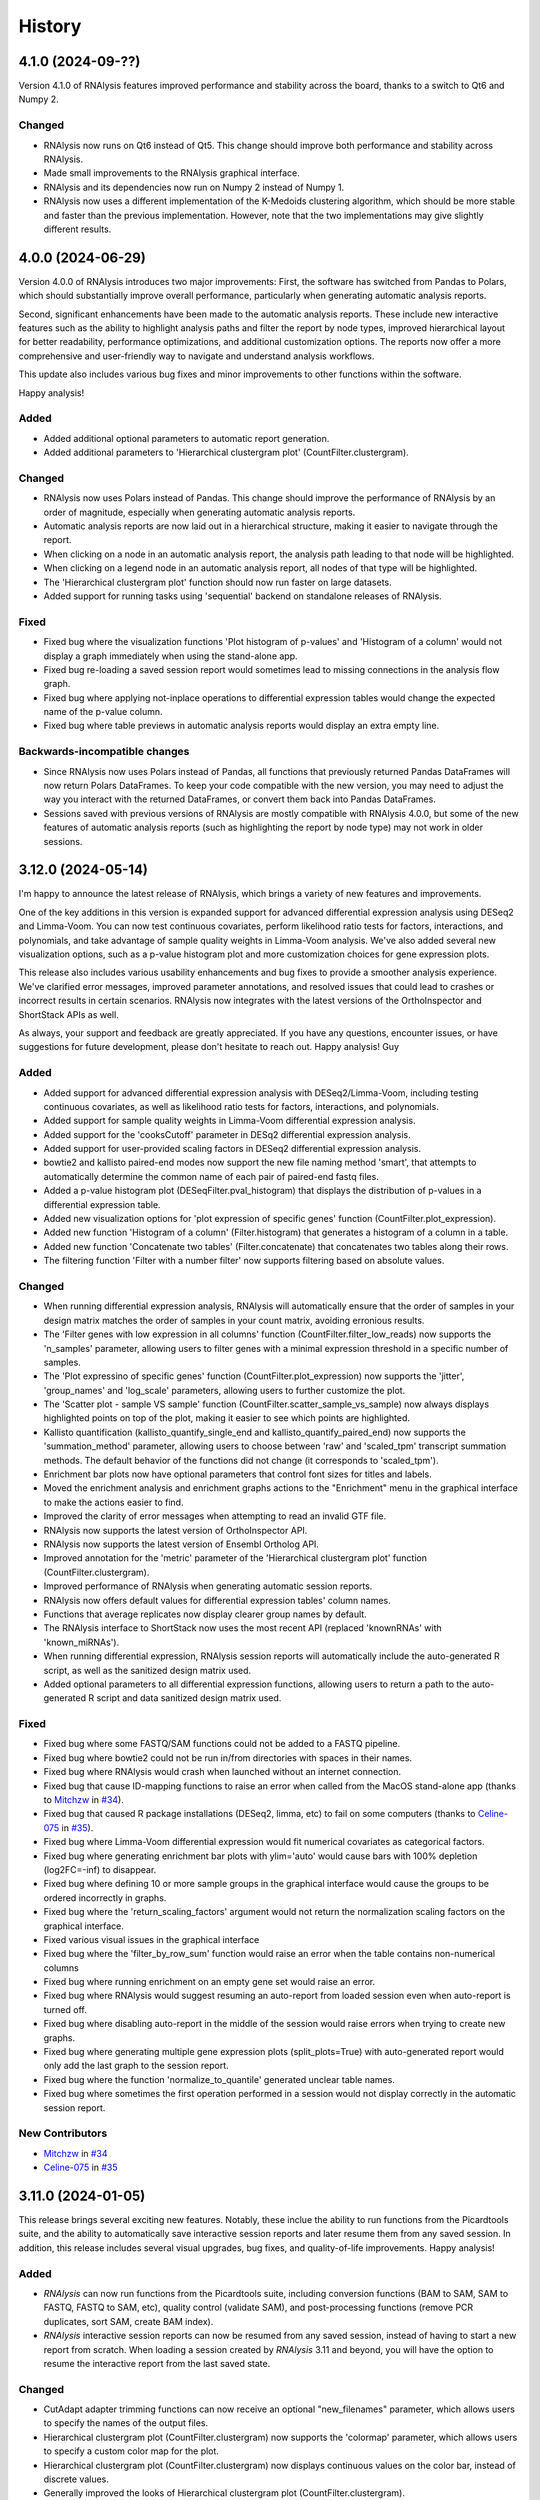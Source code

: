 =======
History
=======


4.1.0 (2024-09-??)
-------------------
Version 4.1.0 of RNAlysis features improved performance and stability across the board, thanks to a switch to Qt6 and Numpy 2.


Changed
*******
* RNAlysis now runs on Qt6 instead of Qt5. This change should improve both performance and stability across RNAlysis.
* Made small improvements to the RNAlysis graphical interface.
* RNAlysis and its dependencies now run on Numpy 2 instead of Numpy 1.
* RNAlysis now uses a different implementation of the K-Medoids clustering algorithm, which should be more stable and faster than the previous implementation. However, note that the two implementations may give slightly different results.


4.0.0 (2024-06-29)
-------------------
Version 4.0.0 of RNAlysis introduces two major improvements:
First, the software has switched from Pandas to Polars, which should substantially improve overall performance, particularly when generating automatic analysis reports.

Second, significant enhancements have been made to the automatic analysis reports.
These include new interactive features such as the ability to highlight analysis paths and filter the report by node types,
improved hierarchical layout for better readability, performance optimizations, and additional customization options.
The reports now offer a more comprehensive and user-friendly way to navigate and understand analysis workflows.

This update also includes various bug fixes and minor improvements to other functions within the software.

Happy analysis!

Added
******
* Added additional optional parameters to automatic report generation.
* Added additional parameters to 'Hierarchical clustergram plot' (CountFilter.clustergram).

Changed
*******
* RNAlysis now uses Polars instead of Pandas. This change should improve the performance of RNAlysis by an order of magnitude, especially when generating automatic analysis reports.
* Automatic analysis reports are now laid out in a hierarchical structure, making it easier to navigate through the report.
* When clicking on a node in an automatic analysis report, the analysis path leading to that node will be highlighted.
* When clicking on a legend node in an automatic analysis report, all nodes of that type will be highlighted.
* The 'Hierarchical clustergram plot' function should now run faster on large datasets.
* Added support for running tasks using 'sequential' backend on standalone releases of RNAlysis.

Fixed
******
* Fixed bug where the visualization functions 'Plot histogram of p-values' and 'Histogram of a column' would not display a graph immediately when using the stand-alone app.
* Fixed bug re-loading a saved session report would sometimes lead to missing connections in the analysis flow graph.
* Fixed bug where applying not-inplace operations to differential expression tables would change the expected name of the p-value column.
* Fixed bug where table previews in automatic analysis reports would display an extra empty line.

Backwards-incompatible changes
*******************************
* Since RNAlysis now uses Polars instead of Pandas, all functions that previously returned Pandas DataFrames will now return Polars DataFrames. To keep your code compatible with the new version, you may need to adjust the way you interact with the returned DataFrames, or convert them back into Pandas DataFrames.
* Sessions saved with previous versions of RNAlysis are mostly compatible with RNAlysis 4.0.0, but some of the new features of automatic analysis reports (such as highlighting the report by node type) may not work in older sessions.

3.12.0 (2024-05-14)
-------------------
I'm happy to announce the latest release of RNAlysis, which brings a variety of new features and improvements.

One of the key additions in this version is expanded support for advanced differential expression analysis using DESeq2 and Limma-Voom.
You can now test continuous covariates, perform likelihood ratio tests for factors, interactions, and polynomials, and take advantage of sample quality weights in Limma-Voom analysis.
We've also added several new visualization options, such as a p-value histogram plot and more customization choices for gene expression plots.

This release also includes various usability enhancements and bug fixes to provide a smoother analysis experience. We've clarified error messages, improved parameter annotations, and resolved issues that could lead to crashes or incorrect results in certain scenarios. RNAlysis now integrates with the latest versions of the OrthoInspector and ShortStack APIs as well.

As always, your support and feedback are greatly appreciated.
If you have any questions, encounter issues, or have suggestions for future development, please don't hesitate to reach out.
Happy analysis!
Guy

Added
******
* Added support for advanced differential expression analysis with DESeq2/Limma-Voom, including testing continuous covariates, as well as likelihood ratio tests for factors, interactions, and polynomials.
* Added support for sample quality weights in Limma-Voom differential expression analysis.
* Added support for the 'cooksCutoff' parameter in DESq2 differential expression analysis.
* Added support for user-provided scaling factors in DESeq2 differential expression analysis.
* bowtie2 and kallisto paired-end modes now support the new file naming method 'smart', that attempts to automatically determine the common name of each pair of paired-end fastq files.
* Added a p-value histogram plot (DESeqFilter.pval_histogram) that displays the distribution of p-values in a differential expression table.
* Added new visualization options for 'plot expression of specific genes' function (CountFilter.plot_expression).
* Added new function 'Histogram of a column' (Filter.histogram) that generates a histogram of a column in a table.
* Added new function 'Concatenate two tables' (Filter.concatenate) that concatenates two tables along their rows.
* The filtering function 'Filter with a number filter' now supports filtering based on absolute values.

Changed
********
* When running differential expression analysis, RNAlysis will automatically ensure that the order of samples in your design matrix matches the order of samples in your count matrix, avoiding erronious results.
* The 'Filter genes with low expression in all columns' function (CountFilter.filter_low_reads) now supports the 'n_samples' parameter, allowing users to filter genes with a minimal expression threshold in a specific number of samples.
* The 'Plot expressino of specific genes' function (CountFilter.plot_expression) now supports the 'jitter', 'group_names' and 'log_scale' parameters, allowing users to further customize the plot.
* The 'Scatter plot - sample VS sample' function (CountFilter.scatter_sample_vs_sample) now always displays highlighted points on top of the plot, making it easier to see which points are highlighted.
* Kallisto quantification (kallisto_quantify_single_end and kallisto_quantify_paired_end) now supports the 'summation_method' parameter, allowing users to choose between 'raw' and 'scaled_tpm' transcript summation methods. The default behavior of the functions did not change (it corresponds to 'scaled_tpm').
* Enrichment bar plots now have optional parameters that control font sizes for titles and labels.
* Moved the enrichment analysis and enrichment graphs actions to the "Enrichment" menu in the graphical interface to make the actions easier to find.
* Improved the clarity of error messages when attempting to read an invalid GTF file.
* RNAlysis now supports the latest version of OrthoInspector API.
* RNAlysis now supports the latest version of Ensembl Ortholog API.
* Improved annotation for the 'metric' parameter of the 'Hierarchical clustergram plot' function (CountFilter.clustergram).
* Improved performance of RNAlysis when generating automatic session reports.
* RNAlysis now offers default values for differential expression tables' column names.
* Functions that average replicates now display clearer group names by default.
* The RNAlysis interface to ShortStack now uses the most recent API (replaced 'knownRNAs' with 'known_miRNAs').
* When running differential expression, RNAlysis session reports will automatically include the auto-generated R script, as well as the sanitized design matrix used.
* Added optional parameters to all differential expression functions, allowing users to return a path to the auto-generated R script and data sanitized design matrix used.

Fixed
*******
* Fixed bug where some FASTQ/SAM functions could not be added to a FASTQ pipeline.
* Fixed bug where bowtie2 could not be run in/from directories with spaces in their names.
* Fixed bug where RNAlysis would crash when launched without an internet connection.
* Fixed bug that cause ID-mapping functions to raise an error when called from the MacOS stand-alone app (thanks to `Mitchzw <https://github.com/Mitchzw>`_ in `#34 <https://github.com/GuyTeichman/RNAlysis/issues/34>`_).
* Fixed bug that caused R package installations (DESeq2, limma, etc) to fail on some computers (thanks to `Celine-075 <https://github.com/Celine-075>`_ in `#35 <https://github.com/GuyTeichman/RNAlysis/issues/35>`_).
* Fixed bug where Limma-Voom differential expression would fit numerical covariates as categorical factors.
* Fixed bug where generating enrichment bar plots with ylim='auto' would cause bars with 100% depletion (log2FC=-inf) to disappear.
* Fixed bug where defining 10 or more sample groups in the graphical interface would cause the groups to be ordered incorrectly in graphs.
* Fixed bug where the 'return_scaling_factors' argument would not return the normalization scaling factors on the graphical interface.
* Fixed various visual issues in the graphical interface
* Fixed bug where the 'filter_by_row_sum' function would raise an error when the table contains non-numerical columns
* Fixed bug where running enrichment on an empty gene set would raise an error.
* Fixed bug where RNAlysis would suggest resuming an auto-report from loaded session even when auto-report is turned off.
* Fixed bug where disabling auto-report in the middle of the session would raise errors when trying to create new graphs.
* Fixed bug where generating multiple gene expression plots (split_plots=True) with auto-generated report would only add the last graph to the session report.
* Fixed bug where the function 'normalize_to_quantile' generated unclear table names.
* Fixed bug where sometimes the first operation performed in a session would not display correctly in the automatic session report.

New Contributors
*****************
* `Mitchzw`_ in `#34`_
* `Celine-075`_ in `#35`_

3.11.0 (2024-01-05)
-------------------
This release brings several exciting new features.
Notably, these inclue the ability to run functions from the Picardtools suite, and the ability to automatically save interactive session reports and later resume them from any saved session.
In addition, this release includes several visual upgrades, bug fixes, and quality-of-life improvements.
Happy analysis!

Added
*******
* *RNAlysis* can now run functions from the Picardtools suite, including conversion functions (BAM to SAM, SAM to FASTQ, FASTQ to SAM, etc), quality control (validate SAM), and post-processing functions (remove PCR duplicates, sort SAM, create BAM index).
* *RNAlysis* interactive session reports can now be resumed from any saved session, instead of having to start a new report from scratch. When loading a session created by *RNAlysis* 3.11 and beyond, you will have the option to resume the interactive report from the last saved state.

Changed
********
* CutAdapt adapter trimming functions can now receive an optional "new_filenames" parameter, which allows users to specify the names of the output files.
* Hierarchical clustergram plot (CountFilter.clustergram) now supports the 'colormap' parameter, which allows users to specify a custom color map for the plot.
* Hierarchical clustergram plot (CountFilter.clustergram) now displays continuous values on the color bar, instead of discrete values.
* Generally improved the looks of Hierarchical clustergram plot (CountFilter.clustergram).
* Previously-added functions (such as ortholog/paralog mapping, biotype summary by GTF file, etc) can now be applied to gene sets. Previously, some of these functions could only be applied to data tables.

Fixed
*******
* Function "Summarize feature biotypes (based on a reference table)" (biotypes_from_ref_table) now treats rows with missing values as "_missing_from_biotype_reference" instead of ignoring them entirely.
* Fixed bug where the Ensembl paralog-finding function would appear under the wrong tab in the graphical interface.
* Fixed bug where the description of the MA Plot function and parameters would not display correctly in the graphical interface.

3.10.1 (2023-11-22)
-------------------
Version 3.10.1 introduces several bug fixes, as well as well as support for random effect analysis in Limma-Voom differential expression.

Added
*******
* Limma-Voom differential expression can now fit mixed linear models containing a random effect (e.g. nested design).


Fixed
*******
* Fixed bug where trying to load sessions created with RNAlysis version 3.10.0 would result in an error.
* Fixed bug where using the OrthoInspector ortholog mapping function with database='auto' would sometimes fail to find an appropriate mapping database, even when one exists.
* Fixed bug where kallisto paired-end quantification window would display the 'read1' and 'read2' parameters twice.
* Fixed bug where empty sub-menus would appear under the FASTQ menu. These sub-menus will be implemented in future versions of RNAlysis.

3.10.0 (2023-10-31)
-------------------
I'm thrilled to introduce RNAlysis version 3.10.0.
This version includes features that were requested by users for a while, alongside quality-of-life improvements and bug fixes.
Here is a brief highlight of the most important additions:

**Ortholog Mapping:** *RNAlysis* can now map genes to their closest orthologs in different organisms.
You can map genes to their orthologs using four different databases - Ensembl, Panther, PhylomeDB, and OrthoInspector - extracting both one-to-one and one-to-many ortholog relationships and filtering them based on their reliability.

**Discovering Paralogs:** In the same vein, *RNAlysis* now facilitates the discovery of paralogs within a specific organism, using either the Ensembl or Panther databases.

**New visualization and analysis options for Principal Component Analysis (PCA):** We've introduced new functions and parameters to allow you to get more out of your principal component analysis.

I would also like to extend my personal apology for the delay in bringing you this update.
Due to personal reasons, this release, originally scheduled for the end of August, took longer than expected.
Your patience and support have been invaluable, and I'm eager to share these exciting additions with you.
Thank you for being a part of the RNAlysis community, and stay tuned for more updates in the near future!

Added
*******
* Added new functions to the filtering module that map genes to their closest orthologs in a different organism, using four different databases: Ensembl, Panther, PhylomeDB, and OrthoInspector.
* Added new functions to the filtering module that find paralogs of genes in a given organism, using two different databases: Ensembl and Panther.
* Added new function 'Sort table by contribution to a Principal Component (PCA)' (CountFilter.sort_by_principal_component), which allows sorting of genes in a count matrix by their contribution (gene loadings) to a principal component.
* Added a new parameter called 'legend' to 'Principal Component Analysis (PCA) plot' (CountFilter.pca), which allows users to display a legend on the PCA plot with a name for each sample group/color.

Changed
********
* RNAlysis now issues a warning when users run PCA or PCA-based functions on an unnormalized count matrix.
* The 'seek_fusion_genes' and 'learn_bias' arguments for kallisto quantification (fastq.kallisto_quant_single_end and fastq.kallisto_quant_paired_end), which were depracated in kallisto versions >0.48, are no longer displayed on the graphical interface. Old Pipelines that contain these arguments will still run, but new Pipelines will not contain them.
* Long-running functions now run in the background even when the 'inplace' parameter is set to True, instead of freezing the entire graphical interface.

Fixed
*******
* Fixed bug where functions would sometimes fail to run without displaying an error message.
* Fixed bug where progress bars in the graphical interface would sometimes not disappear after reaching 100% completion.
* RNAlysis should no longer display warning messages about graph layout when graphs are scaled down.
* Fixed bug where the clustergram function (CountFilter.clustergram) would raise an error with specific sets of dependecy versions.
* Loading tables no longer raises a depracation warning when using newer versions of Pandas.

3.9.2 (2023-06-23)
------------------
This patch contains bug fixes and improved functionality for enrichment lollipop plots,
as well as bug fixes for issues with the stand-alone version.

Changed
********
* Single-set enrichment result tables now contain observed/expected values based on the XL-mHG test cutoff.
* When loading a differential expression design matrix, RNAlysis now issues an error if the design matrix column names contain invalid characters.
* Updated the scaling of enrichment lollipop plots to make small 'observed' values easier to discern.

Fixed
*******
* Fixed bug where an error message would sometimes appear after RNAlysis finishes generating an automatic session report on the stand-alone app.
* Fixed bug where enrichment lollipop plots in horizontal mode would display the observed/expected values in reverse order.
* Fixed bug where enrichment lollipop plots and the 'show_exp' parameter would not work on single-set enrichment data.
* Fixed bug where sometimes the tab label of clustering/differential expression output tables would not match the name of the generated table.

3.9.1 (2023-06-19)
------------------

Version 3.9.1 of RNAlysis introduces several improvements and fixes to further improve your analysis experience.
The release includes new optional parameters for single-set enrichment functions, compatibility improvements with newer Python versions,
improved error messaging for R scripts, and adresses minor issues related to enrichment analysis, documentation, plotting parameters, and Pipeline saving.

Added
*******
* Added new optional parameters to single-set enrichment functions, allowing users to determine the top and bottom cutoffs for the XL-mHG test ("X" and "L").

Changed
********
* RNAlysis single-set enrichment analysis using the XL-mHG test now supports Python versions >= 3.8.
* RNAlysis stand-alone app is now built on Python 3.11, improving overall performance.
* Error messages caused by running R tools such as DESeq2, Limma-Voom, and FeatureCounts will now clearly state the reason the script failed, making it easier to understand what went wrong.

Fixed
*******
* Fixed bug where enrichment analysis would raise an error when running enrichment analysis on a gene set with no relevant annotations, or a gene set that does not intersect at all with the background gene set.
* Added missing documentation for plotting parameters in some enrichment functions.
* Depracation Warning should no longer appear when generating a box-plot or enhanced box-plot with scatter=True (CountFilter.box_plot, CountFilter.enhanced_box_plot)
* Fixed bug in featureCounts single-end mode where the 'output_folder' parameter could appear as disabled.
* Fixed bug where RNAlysis would raise an error message after saving a Pipeline, even when the Pipeline was saved successfully.

3.9.0 (2023-06-09)
------------------
Version 3.9.0 of *RNAlysis* introduces several enhancements and fixes to improve your experience.
The release includes additional enrichment plot styles, a new option for PCA plots,
the ability to load and save data tables in Parquet format, and new actions in the Help menu for reporting issues and suggesting improvements.
The update also improves the performance of various functions, ensures consistency in font and theme settings,
and addresses multiple bug fixes, including issues with automatic session reports and visualization functions.

Added
*******
* Added additional parameters to enrichment bar plots (enrichment.enrichment_bar_plot), including a new plot style ('lollipop') and observed/expected labels on the graph.
* Added a new parameter to Principal Component Analysis plots (CountFilter.pca) 'plot_grid', which can enable or disable adding a grid to PCA plots.
* RNAlysis can now load and save data tables in Parquet format (.parquet)
* Added new actions to the Help menu, allowing users to report issues, suggest issues, or open discussions.

Changed
********
* Functions in the FASTQ model are now added to automatic session reports.
* Many of the functions in RNAlysis should now run faster.
* Font type, size, and color for help tooltips should now match the global font settings.
* True/False toggle switches now scale with font size.
* When loading data tables into RNAlysis, you will now see only supported file formats by default.
* Clustering PCA plots are now plotted in proportion to the % variance explained by each PC.
* The legend in clustering PCA plots is now draggable.

Fixed
*******
* Fixed bug where data tables generated through the FASTQ model would not display properly in automatic session reports.
* Fixed bug where graphs generated through the Visualize Gene Sets window would not be added to automatic analysis report.
* When saving a file through the graphical interface, automatically-suggested filenames no longer contain illegal characters.
* Improved clarity of error message when R installation folder is not found.
* Fixed bug where some input parameter widgets in the RNAlysis graphical interface would not display properly.
* RNAlysis now provides a clearer warning message when attempting to run HDBSCAN clustering, if the hdbscan package is not installed.
* Label text in PCA plots and hierarchical clustergrams should no longer be cropped outside of the visible region of the plot.
* Fixed bug where some visualization functions, such as pair-plot (CountFilter.pairplot) would not display properly due to version mismatches between pandas and seaborn.
* Improved clarity of error messages when external apps' (kallisto, bowtie2, etc) installation folders are not found.
* Fixed bug where running the RNAlysis graphical interface on a new computer would sometimes raise an error (thanks to `NeuroRookie <https://github.com/NeuroRookie>`_ in `#25 <https://github.com/GuyTeichman/RNAlysis/issues/25>`_).
* Fixed a bug where the 'min_samples' parameter in HDBSCAN clustering could not be disabled.
* Fixed a bug where applying a function to a gene set with inplace=False would cause the new gene set to be called 'New Table'.
* Fixed a bug where RNAlysis would display the message "Pipeline saved successfully", even when the user cancels the save operation.

New Contributors
*****************
* `NeuroRookie`_ in `#25`_

3.8.0 (2023-05-07)
------------------
Version 3.8.0 of *RNAlysis* comes with several exciting new features, including the ability to generate interactive analysis reports automatically.
This feature allows users to create an interactive graph of all the datasets they loaded into RNAlysis, the functions applied, and the outputs generated during the analysis.
You can read more about this feature in the `Tutorial chapter <https://guyteichman.github.io/RNAlysis/build/tutorial.html#create-analysis-report>`_ and the `User Guide chapter <https://guyteichman.github.io/RNAlysis/build/user_guide_gui.html#rnalysis-interactive-analysis-reports>`_.

The new release also includes Pipelines for FASTQ functions, the ability to export normalization scaling factors, and other changes to improve the software's performance.
RNAlysis now supports Python 3.11, and many functions should now run faster. The software's graphic interface has also improved significantly, and users will now see a clearer error message when attempting to load unsupported file formats.
Lastly, the release also fixes several bugs.

Please note that, since Python 3.7 will be reaching end of life as of June 2023, new versions of *RNAlysis* will no longer support it.

Added
*******
* You can now generate interactive analysis reports automatically using the RNAlysis graphical interface. Read more about this feature `here <https://guyteichman.github.io/RNAlysis/build/user_guide_gui.html>`_.
* Added Pipelines for the FASTQ module (SingleEndPipeline and PairedEndPipeline), allowing you to apply a series of functions (adapter trimming, alignment, quantification, etc) to a batch of sequence/alignment files.
* Added new parameter 'return_scaling_factors' to normalization functions, that allows you to access the scaling factors calculated by RNAlysis.
* Added new parameter 'gzip_output' to CutAdapt adapter trimming (fastq.trim_adapters_single_end and fastq.trim_adapters_paired_end), allowing users to determine whether or not the output files will be gzipped.

Changed
*******
* RNAlysis now supports Python 3.11, and no longer supports Python 3.7.
* Many of the functions in RNAlysis should now run faster.
* The RNAlysis graphic interface should now boot up significantly faster.
* RNAlysis now shows an easier to understand error message when users attempt to load a table in an unsupported format (e.g. Excel files).
* CutAdapt adapter trimming (fastq.trim_adapters_single_end and fastq.trim_adapters_paired_end) now outputs non-gzipped files by default.
* Standardized all plotting functions in the filtering module to return a matplotlib Figure object, which can be further modified by users.

Fixed
*******
* RNAlysis failing to map gene IDs during GO enrichment analysis should no longer raise an error (thanks to `clockgene <https://github.com/clockgene>`_ in `#16 <https://github.com/GuyTeichman/RNAlysis/issues/16>`_).
* Fixed bug where the Command History window would not display history of the current tab immediately after clearing the current session.
* Fixed bug where adapter trimming would fail to run when using CutAdapt version >= 4.4.0.
* Fixed bug where 'Filter rows with duplicate names/IDs' (Filter.filter_duplicate_ids) would raise an error when applied to some tables.

New Contributors
*****************
* `clockgene`_ in `#16`_


3.7.0 (2023-04-07)
------------------
This version introduces small RNA read alignment using ShortStack, new filtering functions, a new optional parameter for Principal Component Analysis, improvements to the graphical interface, and bug fixes.

Added
*******
* Added small RNA read alignment using ShortStack (fastq.shortstack_align_smallrna).
* Added new filtering function 'Filter specific rows by name' (Filter.filter_by_row_name).
* Added new filtering function 'Filter rows with duplicate names/IDs' (Filter.filter_duplicate_ids).
* Function parameters in pop-up windows in the graphical interface can now be imported and exported.
* Added new parameter to Principal Component Analysis (CountFilter.pca) 'proportional_axes', that allows you to make the PCA projection axes proportional to the percentage of variance each PC explains.
* Improved clarity of error messages in the graphical interface.

Changed
*******
* Tables loaded into RNAlysis that use integer-indices will now be converted to use string-indices.
* Refactored CountFilter.from_folder into CountFilter.from_folder_htseqcount, and added a new CountFilter.from_folder method that accepts a folder of count files in any format.
* In the RNAlysis graphical interface, optional parameters that can be disabled will now display the hint "disable this parammeter?" instead of "disable input?".
* Added optional parameter 'ylim' to 'create enrichment bar-plot' function (enrichment.enrichment_bar_plot), allowing users to determine the Y-axis limits of the bar plot.
* Updated function signatures of 'Visualize gene ontology' and 'Visualize KEGG pathway' (enrichment.gene_ontology_graph and enrichment.kegg_pathway_graph) to make more sense.
* Removed parameter 'report_read_assignment_path' from featureCounts feature counting (fastq.featurecounts_single_end and fastq.featurecounts_paired_end).
* The RNAlysis graphical interface should now load more quickly.
* Progress bars in the graphical interface should now reflect elapsed/remaining time for tasks more accurately.

Fixed
*******
* Fixed bug in the function 'Split into Higly and Lowly expressed genes' (Filter.split_by_reads) where the two resulting tables would be named incorrectly (highly-expressed genes would be labeled 'belowXreads' and vice-versa).
* Fixed bug where the 'column' parameter of some functions ('Filter by percentile', 'Split by percentile', 'Filter with a number filter', 'Filter with a text filter') would not automatically detect column names in the graphical interface.
* Fixed bug where the 'numerator' and 'denominator' parameters of of the function 'Calculate fold change' would not automatically detect column names in the graphical interface.
* Fixed bug where tables with integer-indices could not be visualized properly through the graphical interface.
* Fixed bug in the function 'featureCounts single-end' (fastq.featurecounts_single_end) where setting parameter 'report_read_assignment' to any value other than None would raise an error.
* Functions that take column name/names as input (transform, filter_missing_values, filter_percentile, split_percentile) can now be applied to fold change tables (FoldCangeFilter objects).
* Fixed bug where the description for the 'n_bars' parameter of the 'create enrichment bar-plot' function (enrichment.enrichment_bar_plot) would not display properly.
* 'Visualize gene ontology' and 'Visualize KEGG pathway' (enrichment.gene_ontology_graph and enrichment.kegg_pathway_graph) now have proper parameter descriptions.
* Fixed bug where in-place intersection and difference in the filtering module would fail when using recent versions of pandas.
* Fixed bug where graphs generated through the Visualize Gene Sets window would not immediately display when using the RNAlysis stand-alone app.

3.6.2 (2023-03-25)
------------------
This version introduces quality-of-life changes to the graphical interface, as well as bug fixes.

Added
*******
* Sample groupings in functions such as PCA, Pair-plot, etc., can now be imported and exported through the graphical interface.

Fixed
*******
* Fixed bug where the stand-alone Mac version of RNAlysis would sometimes fail to map gene IDs (directly or in enrichment analysis).

3.6.1 (2023-03-22)
------------------
This version introduces minor bug fixes.

Changed
********
* DESeq2 automatic installation should now work more reliably.

Fixed
******
* Fixed bug where PCA plots would not display on the stand-alone app unless another visualization function was applied afterwards.
* Fixed bug where Pipelines that contain specific functions (such as translating gene IDs/filtering biotypes from GTF file) would fail to run through the graphical interface.
* GO Annotations annotated by ComplexPortal are now supported by RNAlysis.

3.6.0 (2023-03-07)
------------------
This version introduces improvements to the usability and clarity of the graphic interface,
new methods for automatic estimation of the number of clusters in a dataset,
and various bug fixes.

Added
******
* Added three new methods for automatic estimation of the number of clusters in a dataset: Callinski-Harabasz, Davies-Bouldin, and Bayesian Information Criterieon.
* Added a 'Close all Figures' actions to the 'View' menu of the *RNAlysis* graphic interface.
* Added an 'interactive' parameter to Volcano Plots (DESeqFilter.volcano_plot) and 'Scatter Sample Vs Sample' (CountFilter.scatter_sample_vs_sample), allowing user to label data points interactively by clicking on them.
* Added more optional plotting parameters to Volcano Plots (DESeqFilter.volcano_plot) and 'Scatter Sample Vs Sample' (CountFilter.scatter_sample_vs_sample).

Changed
********
* Progress bars are now integrated into the main *RNAlysis* window instead of opening as a dialog box.
* Information about running proccesses and functions is now displayed in the main *RNAlysis* window.
* It is now possible to cancel queued jobs through the *RNAlysis* graphic interface.
* When loading multiple data tables at the same time, it is now possible to change the table type of all data tables at once, instead of one-by-one.

Fixed
******
* RNAlysis KEGG enrichment should now match the new KEGG annotation format from March 1st 2023.
* Fixed bug where importing *RNAlysis* would raise ImportError when cutadapt is not installed.
* Fixed bug where the 'Run' button in the Enrichment Analysis window would grey out whenever the enrichment dataset is changed.
* Fixed bug where the *RNAlysis* stand-alone versions were unable to export Figures in specific formats (e.g. PDF, SVG).
* Fixed bug where functions that depend on R scripts (such as DESeq2 and limma) would sometimes fail to run on MacOS (thanks to Matthias Wilm and `sandyl27 <https://github.com/sandyl27>`_ in `#12 <https://github.com/GuyTeichman/RNAlysis/issues/12>`_).
* Fixed bug where running limma-voom with a design matrix whose column names contained spaces or special characterse would raise an error.
* Fixed bug where the 'highlight' parameter of CountFilter.scatter_sample_vs_sample would not work when used through the graphic interface.
* Fixed bug where enrichment analysis would sometimes fail to run when 'exclude_unannotated_genes' is set to False.
* Fixed bug where translate_gene_ids() would fail for RankedSet objects.
* Fixed bug where filtering gene sets by user-defined attributes (FeatureSet.filter_by_attribute()) would occasionally fail to run.

New Contributors
*****************
* `sandyl27`_ in `#12`_

3.5.2 (2023-02-23)
------------------
This version includes bug fixes for a few quality-of-life issues which were introduced in version RNAlysis 3.5.0.

Changed
********
* It is now possible to change the parallel backend of performance-intensive functions such as clustering an enrichment analysis in non-standalone versions of RNAlysis.
* Expanded the Frequently Asked Questions page.
* Added Perl as a dependency for Windows users on the How to Install page.
* Automatic row colours in column-picking tables should no longer mismatch with font colors in a way that obscures visibility.

Fixed
*****
* Fixed bug where occasionally newly-created tabs would open twice instead of once.
* Fixed bug where the 'Add Function' button of the Pipeline window would appear in the wrong location.
* Fixed bug where RNAlysis sessions saved after version 3.5.0 which contain gene sets would raise an error when loaded.
* Fixed typos in the RNAlysis tutorial.

3.5.1 (2023-02-22)
------------------
This version introduces minor bug fixes.

Fixed
*****
* Fixed bug where the *RNAlysis* stand-alone app would sometimes fail to run CutAdapt (thanks to Matthias Wilm).
* Fixed bug where the User Guide action in the graphical interface would point to the Tutorial, and vice versa.
* The X and Y axis labels on volcano plots should now format the 'log' in the label correctly.

3.5.0 (2023-02-08)
------------------
This version introduces new features such as differential expression analysis with the Limma-Voom pipeline,
customizable databases for the quick-search function, basic filtering and procrssing functions for gene sets,
improved progammatic API for FeatureSet and RankedSet objects, and RPKM and TPM read count normalization.
Several changes have been made to improve the user experience, including updated documentation,
improved clarity of function tooltips, clearer output formats, and faster download speeds for tutorial videos.

Added
*******
* Added differential expression analysis with the Limma-Voom pipelines (CountFilter.differential_expression_limma_voom)
* You can now select which databases to display in the right-click quick-search menu, using the settings menu.
* Gene sets now support some basic operations (filtering, gene ID translating, etc) through the graphical interface.
* enrichment.FeatureSet and enrichment.RankedSet now support some filtering operations from the filtering module (such as filtering by user-defined attributes, GO terms, or KEGG pathways).
* Added reads-per-kilobase-million (RPKM) and transcripts-per-million (TPM) normalization methods (CountFilter.normalize_to_rpkm() and CountFilter.normalize_to_tpm()).

Changed
********
* Classes enrichment.FeatureSet and enrichment.RankedSet now inherit from Python base-class set, and can be interacted with like other Python sets. The old API and attributes of these classes were maintained as they were.
* Improved documentation for some functions.
* Function selection tooltips should now display information more clearly.
* Pipelines that contain consecutive clustering/splitting functions will now return their outputs in a clearer format.
* Enrichment bar-plots should now adjust the x-axis limits more tightly to fit the displayed data.
* Improved clarity of automatic titles in enrichment plots.
* Download/update speed of tutorial videos has improved significantly.

Fixed
******
* Fixed bug where Pipelines would not always properly run 'translate_gene_ids'

3.4.2 (2023-02-01)
------------------
This version introduces minor bug fixes.

Fixed
******
* Fixed bug where updating RNAlysis through the graphical interface would not update some of the optional dependencies.
* Fixed typos in the documentation.

3.4.0 (2023-02-01)
------------------
From this release forward, *RNAlysis* is made available as a stand-alone app for Windows and MacOS. You can download these stand-alone versions from the GitHub Releases page.
In addition, new features were added, including new plots, filtering functions, integration of the external tools bowtie2 and featureCounts, and the ability to generate Gene Ontology Graphs and KEGG Pathway Graphs without running enrichment analysis from scratch.

Added
******
* Added a Scree Plot (explained variance per PC) to Principle Component Analysis
* Added CountFilter.split_by_principal_component(), allowing users to filter genes based on their contributions (loadings) to PCA Principal Components.
* Added Filter.drop_columns
* Added support for the Sharpened Cosine distance metric in clustering analyses
* KEGG enrichment can now generate KEGG pathway graphs for pathways that were found to be statistically significant
* Added functions to the enrichment module that can generate KEGG Pathway or Gene Ontology plots based on previously-generated enrichment results
* You can now clear the *RNAlysis* cache from the *RNAlysis* GUI, or through the general module.
* Added bowtie2 alignment to the fastq module.
* Added FeatureCounts feature-counting to the fastq module.
* You can now choose whether or not to discard genes from enrichment analysis if they have no annotations associated with them.
* When right-clicking on a specific cell in a table or line in a gene set view, a context menu will open, allowing you to copy the associated value, or look it up in one of few common biology databases.
* Added sections to the programmatic user guide about the `fastq` module.

Changed
********
* Replaced the 'parallel' parameter in enrichment functions with the 'parallel_backend' parameter, allowing users to choose which parallel backend (if any) will be used in the function.
* Added 'parallel_backend' parameter to all clustering functions under the filtering module.
* When generating Gene Ontology/KEGG Pathway graphs, users can choose whether or not to generate the figure in an additional separate file.
* Updated type annotations of some functions to be more precise and helpful (for example, setting a lower bound on some int function parameters).
* The colorbar ticks in enrichment bar plots now match the axis ticks on the main axis.
* Slight improvements in GUI performance, stability, and looks.
* Slight improvements in performance of enrichment analysis when examining a small number of attributes.
* enrichment.plot_enrichment() was replaced by enrichment.enrichment_bar_plot().
* CountFilter.differential_expression() has new optional parameter `output_folder`, which allows users to save the generated data tables and the R script that generated them into a specified folder.

Fixed
******
* In CountFilter.differential_expression_deseq2(), fixed a bug where design matrix files with non-comma delimiters would cause an error (thanks to `Mintxoklet <https://github.com/Mintxoklet>`_ in `#7 <https://github.com/GuyTeichman/RNAlysis/issues/7>`_)
* Fixed bug where setup.py would install a directory named tests into site-packages folder (thanks to `Bipin Kumar <https://github.com/kbipinkumar>`_ in `#9 <https://github.com/GuyTeichman/RNAlysis/issues/9>`_)
* Fixed bug where the windows of some functions (differential expression, adapter trimming, etc) did not show a link to the function's documentation page.
* Fixed typos in some parts of the *RNAlysis* documentation
* When filtering a table by a single user-defined attribute, the automatic table name will now be more informative about the operation applied.
* Fixed bug where occasionally a Pipeline or Function would generate multiple tables of the same name, but only one of them will appear in the GUI.
* Fixed bug where occasionally significance asterisks on enrichment bar-plots would appear in the wrong location.
* Fixed bug where fastq.create_kallisto_index() (Create Kallisto Index) would not make use of the `make_unique` parameter (thanks to Matthias Wilm)

Removed
********
* Removed the previously-deprecated functions `enrichment.enrich_randomization()` and `enrichment.enrich_hypergeometric()`.



New Contributors
*****************
* `Mintxoklet`_ in `#7`_
* `Bipin Kumar`_ in `#9`_
* Matthias Wilm

3.3.0 (2022-12-02)
------------------
* This version introduced quality-of-life improvements to the graphical user interface.

Added
******
* Added a Frequently Asked Questions page, and linked all *RNAlysis* help material inside the graphical interface Help menu.
* Pipelines can now be edited and deleted through the Pipeline menu of the graphical interface.
* Added Contributing page to the documentation, with basic guidelines on how you can contribute to the *RNAlysis* project!

Changed
*******
* All open tabs are now always visible in the main menu screen. Tab names are now shortened with ellipsis if nessecary.
* The right-click context menu of the main menu tabs now allows users to open a new tab at a specific position, or close a specific tab/tabs to the right/tabs to the left/all other tabs.
* *RNAlysis* documentation is now split into GUI documentation (quick-start video guide, tutorial, GUI user guide), and programmatic documentation (programmatic user guide)
* Improved readability of *RNAlysis* logs
* Pipelines are now exported with additional metadata - the version of *RNAlysis* they were exported from, and the date and time it was exported. This metadata should not affect Pipelines that were created in older versions, and does not affect the way Pipelines are applied to data tables.

Fixed
******
* *RNAlysis* now warns users if they attempt to overwrite an existing Pipeline.
* Fixed an incorrect keyboard shortcut for Export Pipeline action

3.2.2 (2022-11-25)
------------------


Fixed
******
* Fixed bug with DESeq2 automatic installation on Windows computers.

3.2.1 (2022-11-25)
------------------

Changed
*******
* Updated citation information for *RNAlysis*

Fixed
******
* Fixed typos in the *RNAlysis* tutorial

3.2.0 (2022-11-23)
------------------
* This version introduces quality-of-life changes to the graphical user interface, functions for translating gene IDs and running differential expression analysis, and extends RNAlysis to support Python versions 3.9 and 3.10.

Added
******
* Added Filter.translate_gene_ids()
* Added CountFilter.differential_expression_deseq2()
* Added Filter.filter_by_kegg_annotations()
* Added Filter.filter_by_go_annotations()
* Added CountFilter.average_replicate_samples()
* Added fastq module that contains adapter-trimming functions utilizing CutAdapt, and mRNA-sequencing quantification using kallisto.

Changed
*******
* Added additional plotting parameters to visualization functions.
* Improved performance of some aspects of the graphical user interface.
* RNAlysis' basic features are now supported on Python versions 3.9 and 3.10.
* CountFilter.pca() now generates a plot for *every* pair of Principal Components requested by the user.
* CountFilter.split_clicom() now supports clustering each batch of replicates separately, using the 'replicates_grouping' parameter
* Biotype-based filtering and summary can now be done based on GTF annotation files instead of a Biotype Reference Table.
* Filter.biotypes() was refactored into Filter.biotypes_from_ref_table()
* Filter.filter_biotype() was refactored into Filter.filter_biotype_from_ref_table()

Fixed
******
* Users can now queue multiple computationally-intense enrichment/clustering tasks while another task is running.
* Fixed a bug where sometimes some function parameters would disappear from the graphical user interface.
* Fixed a bug where exceptions during computationally-intense tasks would cause *RNAlysis* to crash.
* Auxillary windows are now properly minimized when analysis starts, and restored when analysis ends or encounters an error.

3.1.0 (2022-10-16)
------------------
* This version introduces new count matrix normalization methods, as well as MA plots and minor bug fixes.

Added
******
* Added the visualization function ma_plot() for CountFilter
* Added functions for the normalization functions Relative Log Ratio (RLE), Trimmed Mean of M-values (TMM), Median of Ratios (MRN), Quantile normalization (quantile)

Changed
*******
* CountFilter.normalize_to_rpm() was renamed to CountFilter.normalize_to_rpm_htseqcount(), and was supplemented by the more general function for normalizing to Reads Per Million CountFilter.normalize_to_rpm()

Fixed
******
* Fixed a bug where some elements of the graphical user interface would not display correctly

3.0.1 (2022-10-12)
------------------
* This version fixes a bug with displaying the tutorial videos in the graphical user interface.


3.0.0 (2022-10-10)
------------------
* This version introduces a graphical user interface for RNAlysis, as well as new functions for KEGG Pathways enrichment analysis.


Added
******
* RNAlysis now includes a graphical user interface
* Pipelines can now be imported and exported
* Enrichment and single-set-enrichment for KEGG pathway data

Changed
*******
* Added function FeatureSet.user_defined_enrichment(), which will replace FeatureSet.enrich_hypergeometric() and FeatureSet.enrich_randomization()
* Updated signature of enrichment.venn_diagram
* enrichment.venn_diagram and enrichment.upset_plot can now be generated on a user-supplied FIgure
* Clustering functions now apply a power transform to count data prior to clustering by default
* Non-deprecated enrichment functions no longer filter the background set by biotype by default
* Changed signature of CountFilter.pca, CountFilter.box_plot, CountFilter.enhanced_box_plot, CountFilter.clustergram, and CountFilter.pairplot to ensure consistency among visualization functions.

Fixed
******
* enrichment.venn_diagram can now be plotted with outlines when the circles are unweighted
* Fixed bug in Pipeline.apply_to() where a Filter object would be returned even when the Pipeline was applied inplace


2.1.1 (2022-07-05)
------------------
* This version fixes issues with running GO enrichment that resulted from recent changes to UniProt's API.  Moreover, this version slightly improves the performance of some functions.

Changed
*******
* Fixed issues with running GO enrichment that resulted from changes to UniProt's API.
* Some functions that fetch annotations now cache their results, leading to improved runtimes.
* Updated the documentation of some functions to better reflect their usage and input parameters.

2.1.0 (2022-04-16)
------------------
* This version introduces multiple new features, as well as generally improved graphs and quality-of-life changes.

Added
******
* GO enrichment can now generate Ontology Graphs for the statistically significant GO terms.
* Added CountFilter.split_clicom(), an implementation of the CLICOM ensemble-based clustering method (Mimaroglu and Yagci 2012).
* Added Filter.transform(), a method that can transform your data tables with either predefined or user-defined transformations.

Changed
*******
* CountFilter.pairplot() now uses a logarithmic scale by default.
* Visually improved the graphs generated by many functions, including CountFilter.pairplot() and CountFilter.plot_expression().
* The clusters resulting from all clustering functions are now sorted by size instead of being sorted randomly.

Fixed
******
* Minor bug fixes.


2.0.1 (2022-04-02)
------------------
* This version introduces small bug fixes, as well as a new function in the Filtering module.

Added
******
* Added Filter.majority_vote_intersection(), which returns a set/string of the features that appear in at least (majority_threhold * 100)% of the given Filter objects/sets.

Changed
*******
* When mapping/inferring taxon IDs during GO enrichment analysis, organisms will now be prioritized based on their taxon ID values (numerically lower IDs will be considered to be more relevant).

Fixed
******
* Fixed bug that occured when mapping/inferring taxon IDs during GO enrichment analysis, where integer taxon IDs would be matched by name similarity before trying an exact ID match, leading to spurious matches.
* Fixed bug that occursed when plotting clustering results with style='all' on Python 3.8.

2.0.0 (2021-12-05)
------------------
* This version introduces new method to cluster your read count matrices, including K-Means/Medoids clustering, Hierarchical clustering, and HDBSCAN.
* This version introduces many new ways to perform enrichment analysis and to visualize your results, including highly customizable GO Enrichment, enrichment based on ranked lists of genes, and enrichment for non-categorical attributes.
* This version introduces Pipelines - a quicker and more convenient way to apply a particular analysis pipeline to multiple Filter objects.
* This version improves the performance of many functions in RNAlysis, and in particular the performance of randomization tests.
* This version includes changes to names and signatures of some functions in the module, as elaborated below.


Added
******
* Added class Pipeline to filtering module, which applies a series of filter functions to specified Filter objects.
* Added CountFilter.split_kmeans(), CountFilter.split_kmedoids(), CountFilter.split_hierarchical() and CountFilter.split_hdbscan(), which split your read count matrices into clusters with similar expression patterns.
* Added class RankedSet to enrichment module, which accepts a ranked list of genes/features, and can perform single-list enrichment analysis
* Added RankedSet.single_set_enrichment(), which can perfofm single-list enrichment analysis of user-defined attributes using XL-mHG test (see `Eden et al. (PLoS Comput Biol, 2007) <https://dx.doi.org/10.1371/journal.pcbi.0030039>`_  and `Wagner (PLoS One, 2015) <https://dx.doi.org/10.1371/journal.pone.0143196>`_ ).
* Added FeatureSet.go_enrichment() and RankedSet.single_set_go_enrichment(), which let you compute Gene Ontology enrichment for any organism of your choice, and filter the GO annotations used according to your preferences.
* Added FeatureSet.enrich_hypergeometric(), which can perform enrichment analysis using the Hypergeometric Test.
* Added more visualization functions, such CountFilter.enhanced_box_plot().
* Added FeatureSet.change_set_name(), to give a new 'set_name' to a FeatureSet object.


Changed
*******
* FeatureSet.enrich_randomization_parallel() was deprecated. Instead, you can compute your enrichment analysis with parallel computing by calling FeatureSet.enrich_randomization() with the argument 'parallel_processing=True'. Moreover, parallel session will now start automatically if one was not already active.
* Improved running time of enrich_randomization() about six-fold.
* Filter objects can be created from any delimiter-separated file format (.csv, .tsv, .txt, etc).
* CountFilter.pca() can now be plotted without labeled points.
* Filter.index_string is now sorted by the current order of indices in the Filter object, instead of by alphabetical order.
* CountFilter.violin_plot() now accepts a y_title argument.
* Added more optional arguments to visualization functions such as CountFilter.violin_plot() and CountFilter.clustergram().
* Automatic filenames for Filter objects should now reflect more clearly the operations that were performed.
* The DataFrame returned by enrich_randomization() and enrich_randomization_parallel() now contains the additional column 'data_scale', determined by the new optional argument 'data_scale'.
* The columns 'n obs' and 'n exp' in the DataFrame returned by enrich_randomization() and enrich_randomization_parallel() were renamed to 'obs' and 'exp' respectively.
* FeatureSets no longer support in-place set operations (intersection, union, difference, symmetric difference). Instead, these functions return a new FeatureSet.
* Filter.biotypes_from_ref_table() now accepts the boolean parameter 'long_format' instead of the str parameter 'format'.
* Filter.biotypes_from_ref_table() and FeatureSet.biotypes_from_ref_table() now count features which do not appear in the Biotype Reference Table as '_missing_from_biotype_reference' instead of 'not_in_biotype_reference'.

Fixed
******
* Updated type-hinting of specific functions.
* Filter.biotypes_from_ref_table() and FeatureSet.biotypes_from_ref_table() now support Biotype Reference Tables with different column names.
* Generally improved performance of RNAlysis.
* Fixed bug in Filter.filter_percentile() where the value at the exact percentile speficied (e.g. the median for percentile=0.5) would be removed from the Filter object.
* Fixed bug in enrichment.FeatureSet, where creating a FeatureSet from input string would result in an empty set.
* Various minor bug fixes.





1.3.5 (2020-05-27)
------------------
* This version introduces minor bug fixes and a few more visualization options.

Added
******
* Added Filter.filter_missing_values(), which can remove rows with NaN values in some (or all) columns.
* Added the visualization function CountFilter.box_plot().

Changed
*******
* Updated docstrings and printouts of several functions.
* Slightly improved speed and performance across the board.
* Filter.feature_string() is now sorted alphabetically.
* Enrichment randomization functions in the enrichment module now accept a 'random_seed' argument, to be able to generate consistent results over multiple sessions.
* Enrichment randomization functions can now return the matplotlib Figure object, in addition to the results table.


Fixed
******
* Fixed DepracationWarning on parsing functions from the general module.
* Fixed bug where saving csv files on Linux systems would save the files under the wrong directory.
* Fixed a bug where UTF-8-encoded Reference Tables won't be loaded correctly
* Fixed a bug where enrichment.upsetplot() and enrichment.venn_diagram() would sometimes modify the user dict input 'objs'.
* Fixed a bug in CountFilter.pairplot where log2 would be calculated without a pseudocount added, leading to division by 0.




1.3.4 (2020-04-07)
------------------
* This version fixed a bug that prevented installation of the package.


Changed
*******
* Updated docstrings and printouts of several functions


Fixed
******
* Fixed a bug with installation of the previous version






1.3.3 (2020-03-28)
------------------
* First stable release on PyPI.


Added
******
* Added Filter.sort(), and upgraded the functionality of Filter.filter_top_n().
* Added UpSet plots and Venn diagrams to enrichment module.
* User-defined biotype reference tables can now be used.
* Filter operations now print out the result of the operation.
* Enrichment randomization tests now also support non-WBGene indexing.
* Filter.biotypes_from_ref_table() and FeatureSet.biotypes_from_ref_table() now report genes that don't appear in the biotype reference table.
* Filter.biotypes_from_ref_table() can now give a long-form report with descriptive statistics of all columns, grouped by biotype.
* Added code examples to the user guide and to the docstrings of most functions.


Changed
*******
* Changed argument order and default values in filtering.CountFilter.from_folder_htseqcount().
* Changed default title in scatter_sample_vs_sample().
* Changed default filename in CountFilter.fold_change().
* Settings are now saved in a .yaml format. Reading and writing of settings have been modified.
* Changed argument name 'deseq_highlight' to 'highlight' in scatter_sample_vs_sample(). It can now accept any Filter object.
* Updated documentation and default 'mode' value for FeatureSet.go_enrichment().
* Updated the signature and function of general.load_csv() to be clearer and more predictable.
* Changed argument names in CountFilter.from_folder_htseqcount().
* Modified names and signatures of .csv test files functions to make them more comprehensible.
* Renamed 'Filter.filter_by_ref_table_attr()' to 'Filter.filter_by_attribute()'.
* Renamed 'Filter.split_by_ref_table_attr()' to 'Filter.split_by_attribute()'.
* Renamed 'Filter.norm_reads_with_size_factor()' to 'Filter.normalize_with_scaling_factors()'. It can now use any set of scaling factors to normalize libraries.
* Renamed 'Filter.norm_reads_to_rpm()' to 'Filter.normalize_to_rpm()'.
* Made some functions in the general module hidden.


Fixed
******
* Various bug fixes


Removed
********
* Removed the 'feature_name_to_wbgene' module from RNAlysis.






1.3.2 (2019-12-11)
------------------

* First beta release on PyPI.
